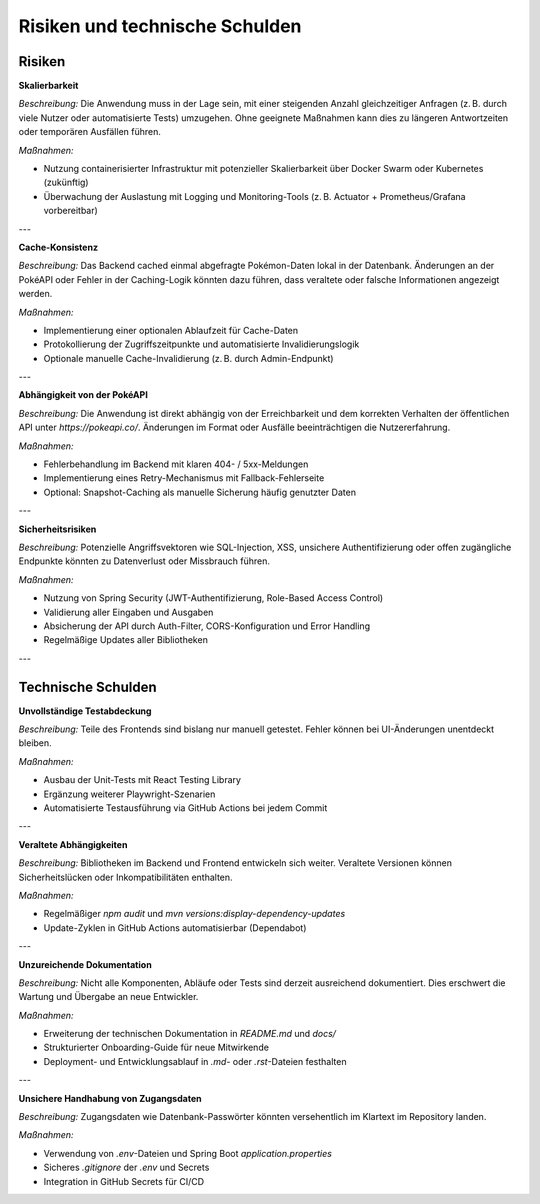Risiken und technische Schulden
===============================

Risiken
-------

**Skalierbarkeit**

*Beschreibung:*  
Die Anwendung muss in der Lage sein, mit einer steigenden Anzahl gleichzeitiger Anfragen (z. B. durch viele Nutzer oder automatisierte Tests) umzugehen. Ohne geeignete Maßnahmen kann dies zu längeren Antwortzeiten oder temporären Ausfällen führen.

*Maßnahmen:*

- Nutzung containerisierter Infrastruktur mit potenzieller Skalierbarkeit über Docker Swarm oder Kubernetes (zukünftig)
- Überwachung der Auslastung mit Logging und Monitoring-Tools (z. B. Actuator + Prometheus/Grafana vorbereitbar)

---

**Cache-Konsistenz**

*Beschreibung:*  
Das Backend cached einmal abgefragte Pokémon-Daten lokal in der Datenbank. Änderungen an der PokéAPI oder Fehler in der Caching-Logik könnten dazu führen, dass veraltete oder falsche Informationen angezeigt werden.

*Maßnahmen:*

- Implementierung einer optionalen Ablaufzeit für Cache-Daten
- Protokollierung der Zugriffszeitpunkte und automatisierte Invalidierungslogik
- Optionale manuelle Cache-Invalidierung (z. B. durch Admin-Endpunkt)

---

**Abhängigkeit von der PokéAPI**

*Beschreibung:*  
Die Anwendung ist direkt abhängig von der Erreichbarkeit und dem korrekten Verhalten der öffentlichen API unter `https://pokeapi.co/`. Änderungen im Format oder Ausfälle beeinträchtigen die Nutzererfahrung.

*Maßnahmen:*

- Fehlerbehandlung im Backend mit klaren 404- / 5xx-Meldungen
- Implementierung eines Retry-Mechanismus mit Fallback-Fehlerseite
- Optional: Snapshot-Caching als manuelle Sicherung häufig genutzter Daten

---

**Sicherheitsrisiken**

*Beschreibung:*  
Potenzielle Angriffsvektoren wie SQL-Injection, XSS, unsichere Authentifizierung oder offen zugängliche Endpunkte könnten zu Datenverlust oder Missbrauch führen.

*Maßnahmen:*

- Nutzung von Spring Security (JWT-Authentifizierung, Role-Based Access Control)
- Validierung aller Eingaben und Ausgaben
- Absicherung der API durch Auth-Filter, CORS-Konfiguration und Error Handling
- Regelmäßige Updates aller Bibliotheken

---

Technische Schulden
--------------------

**Unvollständige Testabdeckung**

*Beschreibung:*  
Teile des Frontends sind bislang nur manuell getestet. Fehler können bei UI-Änderungen unentdeckt bleiben.

*Maßnahmen:*

- Ausbau der Unit-Tests mit React Testing Library
- Ergänzung weiterer Playwright-Szenarien
- Automatisierte Testausführung via GitHub Actions bei jedem Commit

---

**Veraltete Abhängigkeiten**

*Beschreibung:*  
Bibliotheken im Backend und Frontend entwickeln sich weiter. Veraltete Versionen können Sicherheitslücken oder Inkompatibilitäten enthalten.

*Maßnahmen:*

- Regelmäßiger `npm audit` und `mvn versions:display-dependency-updates`
- Update-Zyklen in GitHub Actions automatisierbar (Dependabot)

---

**Unzureichende Dokumentation**

*Beschreibung:*  
Nicht alle Komponenten, Abläufe oder Tests sind derzeit ausreichend dokumentiert. Dies erschwert die Wartung und Übergabe an neue Entwickler.

*Maßnahmen:*

- Erweiterung der technischen Dokumentation in `README.md` und `docs/`
- Strukturierter Onboarding-Guide für neue Mitwirkende
- Deployment- und Entwicklungsablauf in `.md`- oder `.rst`-Dateien festhalten

---

**Unsichere Handhabung von Zugangsdaten**

*Beschreibung:*  
Zugangsdaten wie Datenbank-Passwörter könnten versehentlich im Klartext im Repository landen.

*Maßnahmen:*

- Verwendung von `.env`-Dateien und Spring Boot `application.properties`
- Sicheres `.gitignore` der `.env` und Secrets
- Integration in GitHub Secrets für CI/CD

